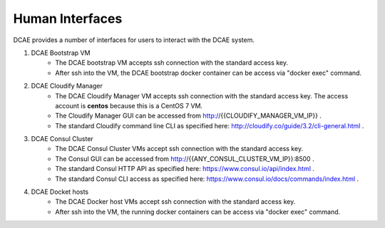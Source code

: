 .. This work is licensed under a Creative Commons Attribution 4.0 International License.
.. http://creativecommons.org/licenses/by/4.0

Human Interfaces
================


DCAE provides a number of interfaces for users to interact with the DCAE system.

1. DCAE Bootstrap VM
    * The DCAE bootstrap VM accepts ssh connection with the standard access key.
    * After ssh into the VM, the DCAE bootstrap docker container can be access via "docker exec" command.

2. DCAE Cloudify Manager
    * The DCAE Cloudify Manager VM accepts ssh connection with the standard access key.  The access account is **centos** because this is a CentOS 7 VM.
    * The Cloudify Manager GUI can be accessed from http://{{CLOUDIFY_MANAGER_VM_IP}} .
    * The standard Cloudify command line CLI as specified here: http://cloudify.co/guide/3.2/cli-general.html .

3. DCAE Consul Cluster
    * The DCAE Consul Cluster VMs accept ssh connection with the standard access key.
    * The Consul GUI can be accessed from http://{{ANY_CONSUL_CLUSTER_VM_IP}}:8500 .
    * The standard Consul HTTP API as specified here: https://www.consul.io/api/index.html .
    * The standard Consul CLI access as specified here: https://www.consul.io/docs/commands/index.html .

4. DCAE Docket hosts
    * The DCAE Docker host VMs accept ssh connection with the standard access key.
    * After ssh into the VM, the running docker containers can be access via "docker exec" command.


